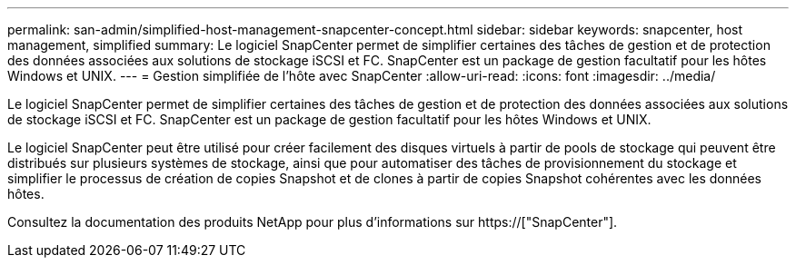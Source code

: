 ---
permalink: san-admin/simplified-host-management-snapcenter-concept.html 
sidebar: sidebar 
keywords: snapcenter, host management, simplified 
summary: Le logiciel SnapCenter permet de simplifier certaines des tâches de gestion et de protection des données associées aux solutions de stockage iSCSI et FC. SnapCenter est un package de gestion facultatif pour les hôtes Windows et UNIX. 
---
= Gestion simplifiée de l'hôte avec SnapCenter
:allow-uri-read: 
:icons: font
:imagesdir: ../media/


[role="lead"]
Le logiciel SnapCenter permet de simplifier certaines des tâches de gestion et de protection des données associées aux solutions de stockage iSCSI et FC. SnapCenter est un package de gestion facultatif pour les hôtes Windows et UNIX.

Le logiciel SnapCenter peut être utilisé pour créer facilement des disques virtuels à partir de pools de stockage qui peuvent être distribués sur plusieurs systèmes de stockage, ainsi que pour automatiser des tâches de provisionnement du stockage et simplifier le processus de création de copies Snapshot et de clones à partir de copies Snapshot cohérentes avec les données hôtes.

Consultez la documentation des produits NetApp pour plus d'informations sur https://["SnapCenter"].
